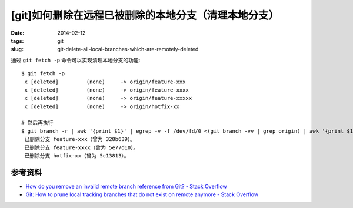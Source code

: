 [git]如何删除在远程已被删除的本地分支（清理本地分支）
=======================================================

:date: 2014-02-12
:tags: git
:slug: git-delete-all-local-branches-which-are-remotely-deleted

通过 ``git fetch -p`` 命令可以实现清理本地分支的功能::

    $ git fetch -p
     x [deleted]         (none)     -> origin/feature-xxx
     x [deleted]         (none)     -> origin/feature-xxxx
     x [deleted]         (none)     -> origin/feature-xxxxx
     x [deleted]         (none)     -> origin/hotfix-xx

    # 然后再执行
    $ git branch -r | awk '{print $1}' | egrep -v -f /dev/fd/0 <(git branch -vv | grep origin) | awk '{print $1}' | xargs git branch -d
     已删除分支 feature-xxx（曾为 328b639）。
     已删除分支 feature-xxxx（曾为 5e77d10）。
     已删除分支 hotfix-xx（曾为 5c13813）。



参考资料
----------

* `How do you remove an invalid remote branch reference from Git? - Stack Overflow <http://stackoverflow.com/questions/1072171/how-do-you-remove-an-invalid-remote-branch-reference-from-git>`__
* `Git: How to prune local tracking branches that do not exist on remote anymore - Stack Overflow <http://stackoverflow.com/questions/13064613/git-how-to-prune-local-tracking-branches-that-do-not-exist-on-remote-anymore>`__